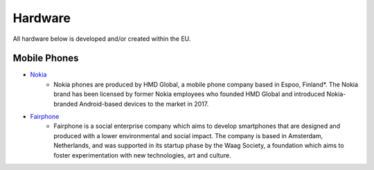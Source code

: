 Hardware
========

All hardware below is developed and/or created within the EU.

Mobile Phones
-------------
* `Nokia`_
    - Nokia phones are produced by HMD Global, a mobile phone company based in
      Espoo, Finland*. The Nokia brand has been licensed by former Nokia
      employees who founded HMD Global and introduced Nokia-branded
      Android-based devices to the market in 2017.

* `Fairphone`_
    - Fairphone is a social enterprise company which aims to develop smartphones
      that are designed and produced with a lower environmental and social
      impact. The company is based in Amsterdam, Netherlands, and was supported
      in its startup phase by the Waag Society, a foundation which aims to
      foster experimentation with new technologies, art and culture. 

.. _Nokia: https://www.nokia.com/phones/
.. _Fairphone: http://www.fairphone.com/